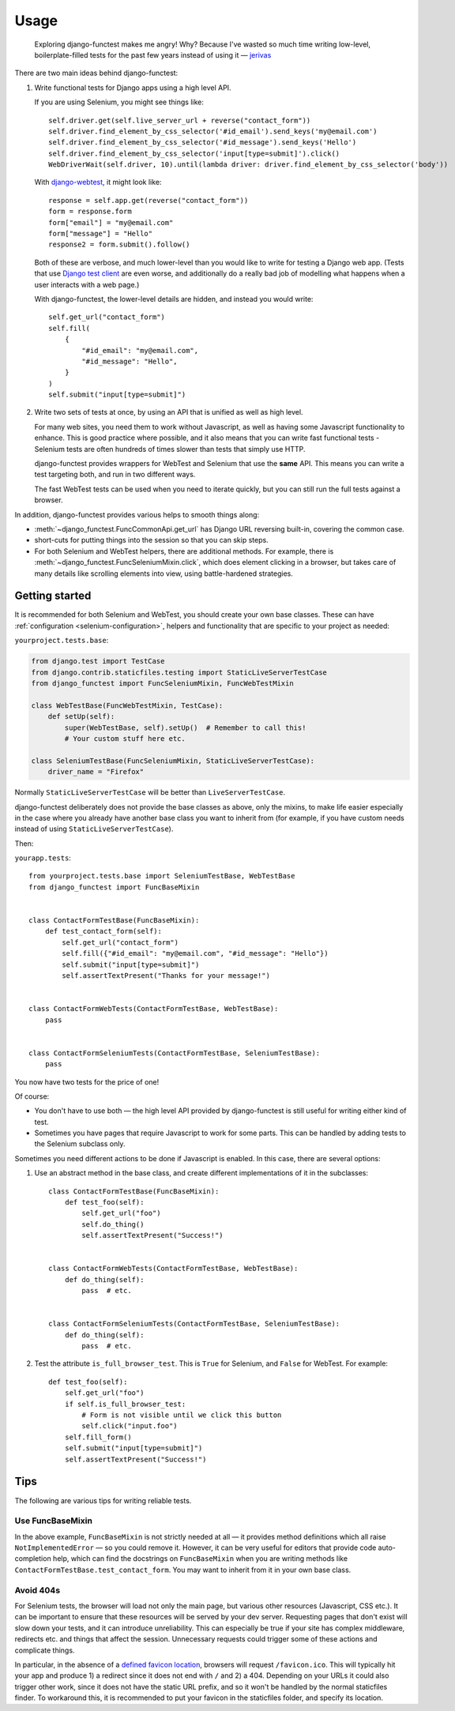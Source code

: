 =====
Usage
=====


    Exploring django-functest makes me angry! Why? Because I've wasted so much
    time writing low-level, boilerplate-filled tests for the past few years
    instead of using it —
    `jerivas <https://github.com/stephenmcd/mezzanine/issues/1012#issuecomment-666802439>`_


There are two main ideas behind django-functest:

1. Write functional tests for Django apps using a high level API.

   If you are using Selenium, you might see things like::

       self.driver.get(self.live_server_url + reverse("contact_form"))
       self.driver.find_element_by_css_selector('#id_email').send_keys('my@email.com')
       self.driver.find_element_by_css_selector('#id_message').send_keys('Hello')
       self.driver.find_element_by_css_selector('input[type=submit]').click()
       WebDriverWait(self.driver, 10).until(lambda driver: driver.find_element_by_css_selector('body'))

   With `django-webtest <https://pypi.python.org/pypi/django-webtest>`_, it might look like::

       response = self.app.get(reverse("contact_form"))
       form = response.form
       form["email"] = "my@email.com"
       form["message"] = "Hello"
       response2 = form.submit().follow()

   Both of these are verbose, and much lower-level than you would like to write
   for testing a Django web app. (Tests that use `Django test client
   <https://docs.djangoproject.com/en/dev/topics/testing/tools/#the-test-client>`_
   are even worse, and additionally do a really bad job of modelling what
   happens when a user interacts with a web page.)

   With django-functest, the lower-level details are hidden, and instead you
   would write::

       self.get_url("contact_form")
       self.fill(
           {
               "#id_email": "my@email.com",
               "#id_message": "Hello",
           }
       )
       self.submit("input[type=submit]")


2. Write two sets of tests at once, by using an API that is unified as well as high level.

   For many web sites, you need them to work without Javascript, as well as
   having some Javascript functionality to enhance. This is good practice where
   possible, and it also means that you can write fast functional tests -
   Selenium tests are often hundreds of times slower than tests that simply use
   HTTP.

   django-functest provides wrappers for WebTest and Selenium that use the
   **same** API. This means you can write a test targeting both, and run in two
   different ways.

   The fast WebTest tests can be used when you need to iterate quickly, but you can still
   run the full tests against a browser.


In addition, django-functest provides various helps to smooth things along:

* :meth:`~django_functest.FuncCommonApi.get_url` has Django URL reversing
  built-in, covering the common case.

* short-cuts for putting things into the session so that you can skip steps.

* For both Selenium and WebTest helpers, there are additional methods. For
  example, there is :meth:`~django_functest.FuncSeleniumMixin.click`, which does
  element clicking in a browser, but takes care of many details like scrolling
  elements into view, using battle-hardened strategies.


Getting started
===============

It is recommended for both Selenium and WebTest, you should create your own base
classes. These can have :ref:`configuration <selenium-configuration>`, helpers
and functionality that are specific to your project as needed:


``yourproject.tests.base``:

.. code-block:: python

   from django.test import TestCase
   from django.contrib.staticfiles.testing import StaticLiveServerTestCase
   from django_functest import FuncSeleniumMixin, FuncWebTestMixin

   class WebTestBase(FuncWebTestMixin, TestCase):
       def setUp(self):
           super(WebTestBase, self).setUp()  # Remember to call this!
           # Your custom stuff here etc.

   class SeleniumTestBase(FuncSeleniumMixin, StaticLiveServerTestCase):
       driver_name = "Firefox"


Normally ``StaticLiveServerTestCase`` will be better than
``LiveServerTestCase``.

django-functest deliberately does not provide the base classes as above, only
the mixins, to make life easier especially in the case where you already have
another base class you want to inherit from (for example, if you have custom
needs instead of using ``StaticLiveServerTestCase``).

Then:

``yourapp.tests``::

    from yourproject.tests.base import SeleniumTestBase, WebTestBase
    from django_functest import FuncBaseMixin


    class ContactFormTestBase(FuncBaseMixin):
        def test_contact_form(self):
            self.get_url("contact_form")
            self.fill({"#id_email": "my@email.com", "#id_message": "Hello"})
            self.submit("input[type=submit]")
            self.assertTextPresent("Thanks for your message!")


    class ContactFormWebTests(ContactFormTestBase, WebTestBase):
        pass


    class ContactFormSeleniumTests(ContactFormTestBase, SeleniumTestBase):
        pass


You now have two tests for the price of one!

Of course:

* You don't have to use both — the high level API provided by django-functest is
  still useful for writing either kind of test.

* Sometimes you have pages that require Javascript to work for some parts. This
  can be handled by adding tests to the Selenium subclass only.

Sometimes you need different actions to be done if Javascript is enabled.
In this case, there are several options:

1) Use an abstract method in the base class, and create different
   implementations of it in the subclasses::

       class ContactFormTestBase(FuncBaseMixin):
           def test_foo(self):
               self.get_url("foo")
               self.do_thing()
               self.assertTextPresent("Success!")


       class ContactFormWebTests(ContactFormTestBase, WebTestBase):
           def do_thing(self):
               pass  # etc.


       class ContactFormSeleniumTests(ContactFormTestBase, SeleniumTestBase):
           def do_thing(self):
               pass  # etc.

2) Test the attribute ``is_full_browser_test``. This is ``True`` for Selenium,
   and ``False`` for WebTest. For example::

       def test_foo(self):
           self.get_url("foo")
           if self.is_full_browser_test:
               # Form is not visible until we click this button
               self.click("input.foo")
           self.fill_form()
           self.submit("input[type=submit]")
           self.assertTextPresent("Success!")


Tips
====

The following are various tips for writing reliable tests.

Use FuncBaseMixin
-----------------

In the above example, ``FuncBaseMixin`` is not strictly needed at all — it
provides method definitions which all raise ``NotImplementedError`` — so you
could remove it. However, it can be very useful for editors that provide code
auto-completion help, which can find the docstrings on ``FuncBaseMixin`` when
you are writing methods like ``ContactFormTestBase.test_contact_form``. You may
want to inherit from it in your own base class.


Avoid 404s
----------

For Selenium tests, the browser will load not only the main page, but various
other resources (Javascript, CSS etc.). It can be important to ensure that these
resources will be served by your dev server. Requesting pages that don't exist
will slow down your tests, and it can introduce unreliability. This can
especially be true if your site has complex middleware, redirects etc. and
things that affect the session. Unnecessary requests could trigger some of these
actions and complicate things.

In particular, in the absence of a `defined favicon location
<https://www.w3.org/2005/10/howto-favicon>`_, browsers will request
``/favicon.ico``. This will typically hit your app and produce 1) a redirect
since it does not end with ``/`` and 2) a 404. Depending on your URLs it could
also trigger other work, since it does not have the static URL prefix, and so it
won't be handled by the normal staticfiles finder. To workaround this, it is
recommended to put your favicon in the staticfiles folder, and specify its
location.
